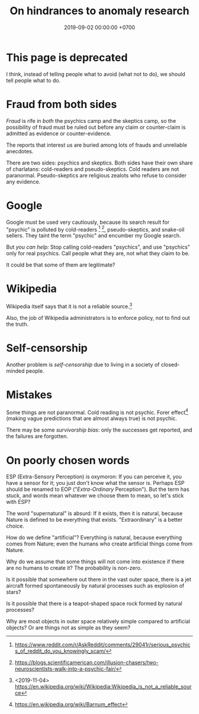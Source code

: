 #+TITLE: On hindrances to anomaly research
#+DATE: 2019-09-02 00:00:00 +0700
#+PERMALINK: /anomaly-hindrance.html
* This page is deprecated
I think, instead of telling people what to avoid (what not to do), we should tell people what to do.
* Fraud from both sides
/Fraud/ is rife in /both/ the psychics camp and the skeptics camp,
so the possibility of fraud must be ruled out before any claim or counter-claim is admitted as evidence or counter-evidence.

The reports that interest us are buried among lots of frauds and unreliable anecdotes.

There are two sides: psychics and skeptics.
Both sides have their own share of charlatans: cold-readers and pseudo-skeptics.
Cold readers are not paranormal.
Pseudo-skeptics are religious zealots who refuse to consider any evidence.
* Google
Google must be used very cautiously, because its search result for "psychic" is polluted by cold-readers
 [fn::https://www.reddit.com/r/AskReddit/comments/29041r/serious_psychics_of_reddit_do_you_knowingly_scam/]
 [fn::https://blogs.scientificamerican.com/illusion-chasers/two-neuroscientists-walk-into-a-psychic-fair/],
pseudo-skeptics, and snake-oil sellers.
They taint the term "psychic" and encumber my Google search.

But /you can help:/
Stop calling cold-readers "psychics", and use "psychics" only for real psychics.
Call people what they are, not what they claim to be.

It could be that some of them are legitimate?
* Wikipedia
Wikipedia itself says that it is not a reliable source.[fn::<2019-11-04> https://en.wikipedia.org/wiki/Wikipedia:Wikipedia_is_not_a_reliable_source]

Also, the job of Wikipedia administrators is to enforce policy, not to find out the truth.
* Self-censorship
Another problem is /self-censorship/ due to living in a society of closed-minded people.
* Mistakes
Some things are not paranormal.
Cold reading is not psychic.
Forer effect[fn::https://en.wikipedia.org/wiki/Barnum_effect] (making vague predictions that are almost always true) is not psychic.

There may be some /survivorship bias/: only the successes get reported, and the failures are forgotten.
* On poorly chosen words
ESP (Extra-Sensory Perception) is oxymoron:
If you can perceive it, you have a sensor for it; you just don't know what the sensor is.
Perhaps ESP should be renamed to EOP ("/Extra-Ordinary/ Perception").
But the term has stuck, and words mean whatever we choose them to mean, so let's stick with ESP?

The word "supernatural" is absurd:
If it exists, then it is natural, because Nature is defined to be everything that exists.
"Extraordinary" is a better choice.

How do we define "artificial"?
Everything is natural, because everything comes from Nature;
even the humans who create artificial things come from Nature.

Why do we assume that some things will not come into existence if there are no humans to create it?
The probability is non-zero.

Is it possible that somewhere out there in the vast outer space,
there is a jet aircraft formed spontaneously by natural processes such as explosion of stars?

Is it possible that there is a teapot-shaped space rock formed by natural processes?

Why are most objects in outer space relatively simple compared to artificial objects?
Or are things not as simple as they seem?
